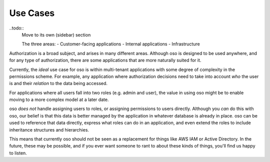 Use Cases
=========

..todo::
    Move to its own (sidebar) section

    The three areas:
    - Customer-facing applications
    - Internal applications
    - Infrastructure

Authorization is a broad subject, and arises in many different areas. Although oso
is designed to be used anywhere, and for any type of authorization, there are some
applications that are more naturally suited for it.

Currently, the *ideal* use case for oso is within multi-tenant applications
with some degree of complexity in the permissions scheme. For example, any application
where authorization decisions need to take into account *who* the user is and their
*relation* to the data being accessed.

For applications where all users fall into two roles (e.g. admin and user), the value
in using oso might be to enable moving to a more complex model at a later date.

oso *does not* handle assigning users to roles, or assigning permissions to users directly. Although you *can* do this with oso, our belief is that this data is better managed by the application in whatever database is already in place. oso can be used to
reference that data directly, express what roles can do in an application, and even extend the roles to include inheritance structures and hierarchies.

This means that currently oso should not be seen as a replacement for things like AWS IAM or Active Directory. In the future, these may be possible, and if you ever want someone to rant to about these kinds of things, you'll find us happy to listen.
